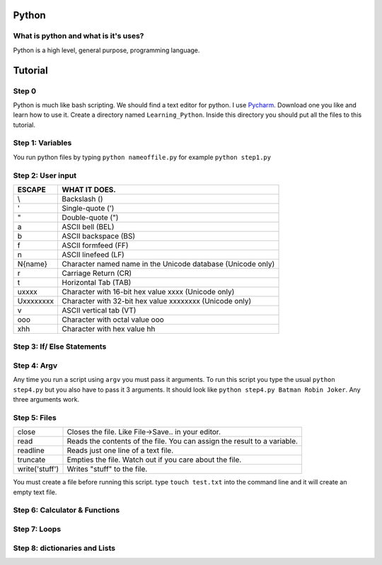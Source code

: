 .. _python:

Python
======

What is python and what is it's uses?
-------------------------------------
Python is a high level, general purpose, programming language.

Tutorial
========
Step 0
------
Python is much like bash scripting. We should find a text editor for python.
I use `Pycharm <https://www.jetbrains.com/pycharm/download/>`_. Download one you like and learn how to use it.
Create a directory named ``Learning_Python``. Inside this directory you should put all the files to this tutorial.

Step 1: Variables
-----------------

.. image:: step1python_rtd.png
        :align: center
        :height: 400 px
        :width: 400 px
        :alt: Variables

You run python files by typing ``python nameoffile.py`` for example ``python step1.py``

Step 2: User input
------------------
+------------+-------------------------------------------------------------+
| ESCAPE     | WHAT IT DOES.                                               |
+============+=============================================================+
| \\         | Backslash (\)                                               |
+------------+-------------------------------------------------------------+
| \'         | Single-quote (')                                            |
+------------+-------------------------------------------------------------+
| \"         | Double-quote (")                                            |
+------------+-------------------------------------------------------------+
| \a         | ASCII bell (BEL)                                            |
+------------+-------------------------------------------------------------+
| \b         | ASCII backspace (BS)                                        |
+------------+-------------------------------------------------------------+
| \f         | ASCII formfeed (FF)                                         |
+------------+-------------------------------------------------------------+
| \n         | ASCII linefeed (LF)                                         |
+------------+-------------------------------------------------------------+
| \N{name}   | Character named name in the Unicode database (Unicode only) |
+------------+-------------------------------------------------------------+
| \r         | Carriage Return (CR)                                        |
+------------+-------------------------------------------------------------+
| \t         | Horizontal Tab (TAB)                                        |
+------------+-------------------------------------------------------------+
| \uxxxx     | Character with 16-bit hex value xxxx (Unicode only)         |
+------------+-------------------------------------------------------------+
| \Uxxxxxxxx | Character with 32-bit hex value xxxxxxxx (Unicode only)     |
+------------+-------------------------------------------------------------+
| \v         | ASCII vertical tab (VT)                                     |
+------------+-------------------------------------------------------------+
| \ooo       | Character with octal value ooo                              |
+------------+-------------------------------------------------------------+
| \xhh       | Character with hex value hh                                 |
+------------+-------------------------------------------------------------+

.. image:: step2python_rtd.png
        :align: center
        :height: 400 px
        :width: 400 px
        :alt: UserInput
        
Step 3: If/ Else Statements
---------------------------

.. image:: step3python_rtd.png
        :align: center
        :height: 400 px
        :width: 400 px
        :alt: IfElse
        
Step 4: Argv
------------
Any time you run a script using ``argv`` you must pass it arguments. To run this script you type the usual ``python step4.py`` but you also have to pass it 3 arguments.
It should look like ``python step4.py Batman Robin Joker``. Any three arguments work.

.. image:: step4python_rtd.png
        :align: center
        :height: 400 px
        :width: 400 px
        :alt: Argv
        
Step 5: Files
-------------
+----------------+--------------------------------------------------------------------------+
| close          | Closes the file. Like File->Save.. in your editor.                       |
+----------------+--------------------------------------------------------------------------+
| read           | Reads the contents of the file. You can assign the result to a variable. |
+----------------+--------------------------------------------------------------------------+
| readline       | Reads just one line of a text file.                                      |
+----------------+--------------------------------------------------------------------------+
| truncate       | Empties the file. Watch out if you care about the file.                  |
+----------------+--------------------------------------------------------------------------+
| write('stuff') | Writes "stuff" to the file.                                              |
+----------------+--------------------------------------------------------------------------+

.. image:: step5python_rtd.png
        :align: center
        :height: 400 px
        :width: 400 px
        :alt: Files

You must create a file before running this script. type ``touch test.txt`` into the command line and it will create an empty text file.
        
Step 6: Calculator & Functions
------------------------------

.. image:: step6python_rtd.png
        :align: center
        :height: 400 px
        :width: 400 px
        :alt: CalculatorFunctions

Step 7: Loops
-------------

.. image:: step7python_rtd.png
        :align: center
        :height: 400 px
        :width: 400 px
        :alt: Loops

Step 8: dictionaries and Lists
------------------------------

.. image:: step8python_rtd.png
        :align: center
        :height: 400 px
        :width: 400 px
        :alt: Lists

